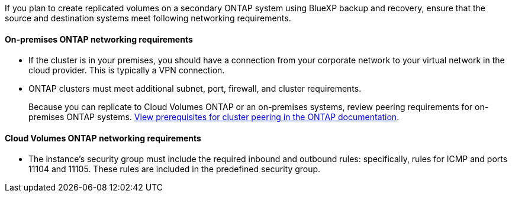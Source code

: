 
//== Verify ONTAP networking requirements for replicating volumes
If you plan to create replicated volumes on a secondary ONTAP system using BlueXP backup and recovery, ensure that the source and destination systems meet following networking requirements. 

//This section and its subsections are an Include for Back up on-premises ONTAP to AWS, Azure, GCP, StorageGRID, and ONTAP S3. 

==== On-premises ONTAP networking requirements

* If the cluster is in your premises, you should have a connection from your corporate network to your virtual network in the cloud provider. This is typically a VPN connection.

* ONTAP clusters must meet additional subnet, port, firewall, and cluster requirements.
+
Because you can replicate to Cloud Volumes ONTAP or an on-premises systems, review peering requirements for on-premises ONTAP systems. https://docs.netapp.com/us-en/ontap-sm-classic/peering/reference_prerequisites_for_cluster_peering.html[View prerequisites for cluster peering in the ONTAP documentation^].

==== Cloud Volumes ONTAP networking requirements

* The instance's security group must include the required inbound and outbound rules: specifically, rules for ICMP and ports 11104 and 11105. These rules are included in the predefined security group.

//The following statement applies only to backup from CVO topics: 
//To replicate data between two Cloud Volumes ONTAP systems in different subnets, the subnets must be routed together (this is the default setting).

// The following statement is for different cloud providers and isn't available for July release. 
//* To replicate data between two Cloud Volumes ONTAP systems in different cloud providers, you must have a VPN connection between the virtual networks.